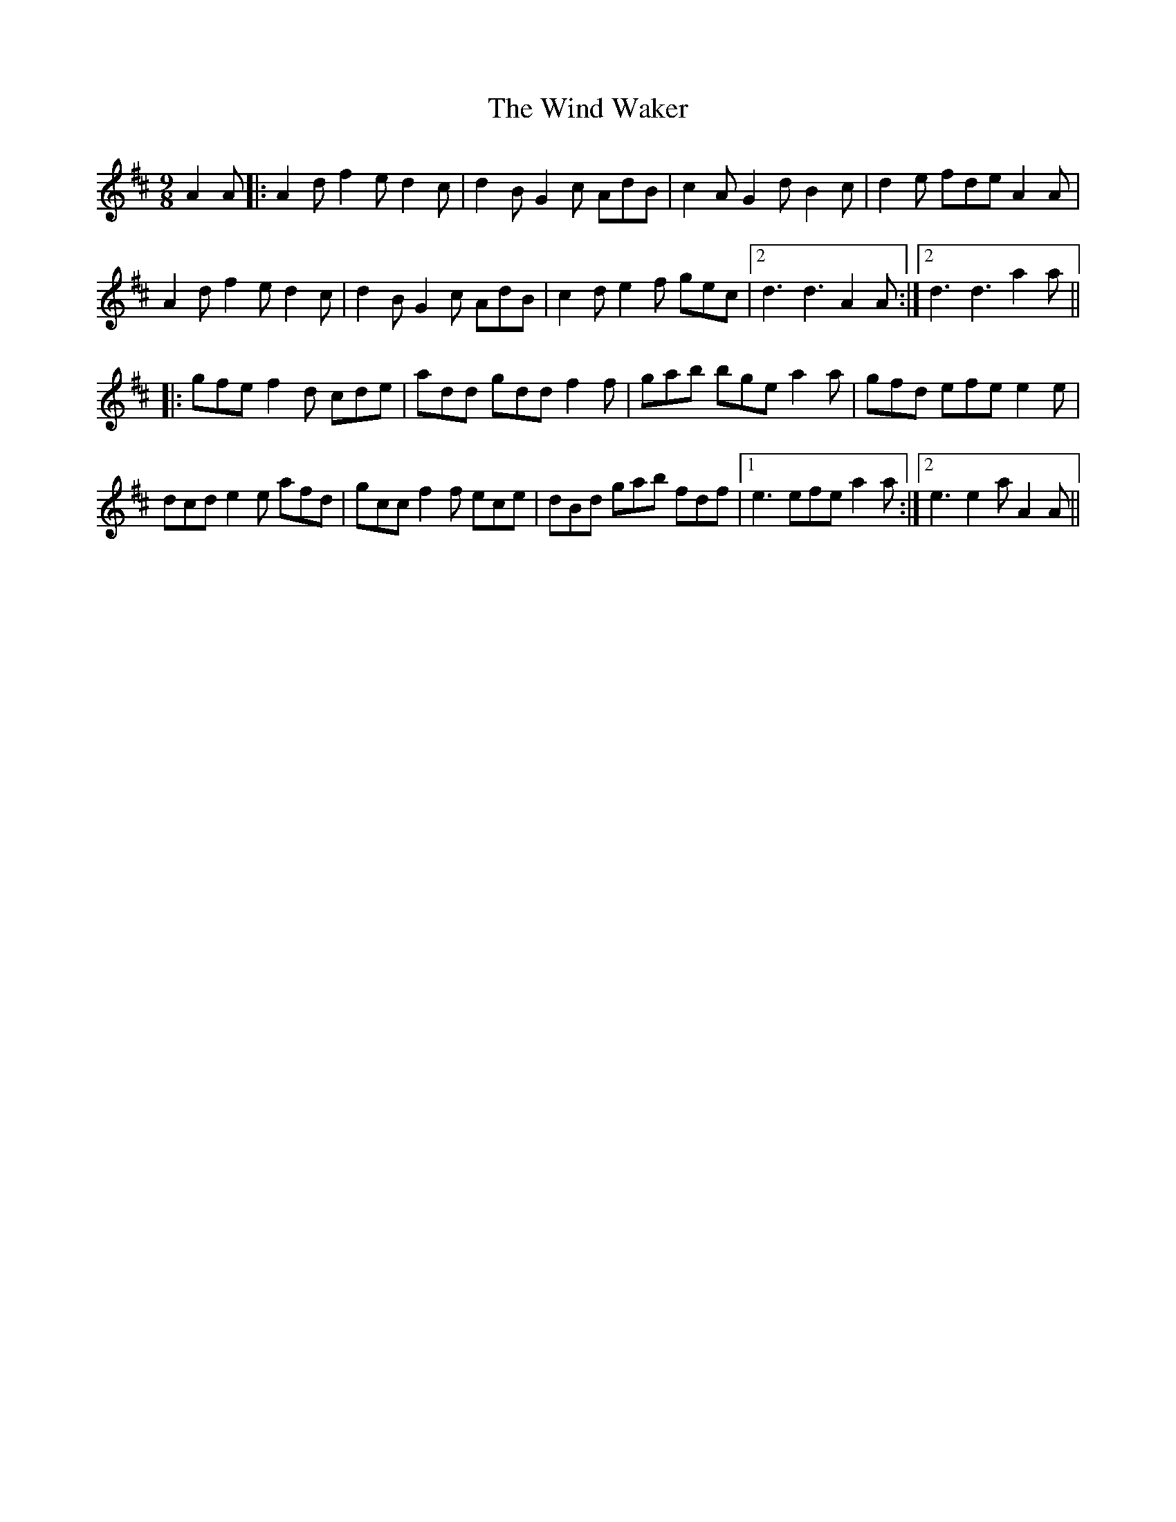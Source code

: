 X: 43089
T: Wind Waker, The
R: slip jig
M: 9/8
K: Dmajor
A2A|:A2d f2e d2c|d2B G2c AdB|c2A G2d B2c|d2e fde A2A|
A2d f2e d2c|d2B G2c AdB|c2d e2f gec|2 d3 d3 A2A:|2 d3 d3 a2a||
|:gfe f2d cde|add gdd f2f|gab bge a2a|gfd efe e2e|
dcd e2e afd|gcc f2f ece|dBd gab fdf|1 e3 efe a2a:|2 e3 e2a A2A||

